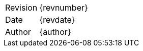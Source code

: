 :toc: left
:doctype: article
:toclevels: 3
:sectnumlevels: 4
:sectnums:
:partnums:
:chapter-signifier:
:toc-title:
:version-label:
:figure-caption: Figure
:table-caption: Table
:appendix-caption: Appendix
:title-page:
:pdf-version: 1.7
:compress: yes

[cols="1,2"]
|===
|Revision | {revnumber}
|Date | {revdate}
ifdef::requestor[]
|Requestor | {requestor}
endif::[]
|Author | {author}
ifdef::acceptedby[]
|Accepted | {acceptedby}
endif::[]
|===
